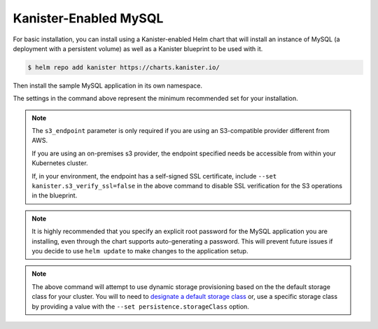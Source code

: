 Kanister-Enabled MySQL
----------------------

For basic installation, you can install using a Kanister-enabled Helm
chart that will install an instance of MySQL (a deployment with a persistent
volume) as well as a Kanister blueprint to be used with it.


.. code-block:: console

   $ helm repo add kanister https://charts.kanister.io/


Then install the sample MySQL application in its own namespace.

.. For some reason using 'console' or 'bash' highlights the snippet weirdly

.. only:: kanister

  .. code-block:: rst

     # Install Kanister-enabled MySQL
     $ helm install kanister/kanister-mysql -n mysql --namespace mysql-test \
          --set kanister.s3_endpoint="https://my-custom-s3-provider:9000" \
          --set kanister.s3_api_key="AKIAIOSFODNN7EXAMPLE" \
          --set kanister.s3_api_secret="wJalrXUtnFEMI!K7MDENG!bPxRfiCYEXAMPLEKEY" \
          --set kanister.s3_bucket="kanister-bucket" \
          --set kanister.controller_namespace="kanister" \
          --set mysqlRootPassword="asd#45@mysqlEXAMPLE" \
          --set persistence.size=10Gi

.. only:: defaultns

  .. code-block:: rst

     # Install Kanister-enabled MySQL
     $ helm install kanister/kanister-mysql -n mysql --namespace mysql-test \
          --set kanister.s3_endpoint="https://my-custom-s3-provider:9000" \
          --set kanister.s3_api_key="AKIAIOSFODNN7EXAMPLE" \
          --set kanister.s3_api_secret="wJalrXUtnFEMI!K7MDENG!bPxRfiCYEXAMPLEKEY" \
          --set kanister.s3_bucket="kanister-bucket" \
          --set mysqlRootPassword="asd#45@mysqlEXAMPLE" \
          --set persistence.size=10Gi


The settings in the command above represent the minimum recommended set for
your installation.

.. note:: The ``s3_endpoint`` parameter is only required if you are using an
  S3-compatible provider different from AWS.

  If you are using an on-premises s3 provider, the endpoint specified needs be
  accessible from within your Kubernetes cluster.

  If, in your environment, the endpoint has a self-signed SSL certificate, include
  ``--set kanister.s3_verify_ssl=false`` in the above command to disable SSL
  verification for the S3 operations in the blueprint.

.. note:: It is highly recommended that you specify an explicit root password
   for the MySQL application you are installing, even through the chart supports
   auto-generating a password. This will prevent future issues if you decide
   to use ``helm update`` to make changes to the application setup.

.. note:: The above command will attempt to use dynamic storage provisioning
   based on the the default storage class for your cluster. You will to need to
   `designate a default storage class <https://kubernetes.io/docs/tasks/administer-cluster/change-default-storage-class/#changing-the-default-storageclass>`_
   or, use a specific storage class by providing a value with the
   ``--set persistence.storageClass`` option.
